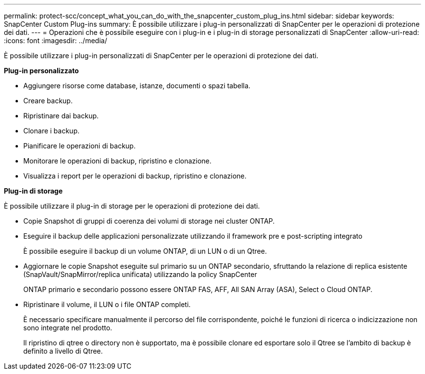 ---
permalink: protect-scc/concept_what_you_can_do_with_the_snapcenter_custom_plug_ins.html 
sidebar: sidebar 
keywords: SnapCenter Custom Plug-ins 
summary: È possibile utilizzare i plug-in personalizzati di SnapCenter per le operazioni di protezione dei dati. 
---
= Operazioni che è possibile eseguire con i plug-in e i plug-in di storage personalizzati di SnapCenter
:allow-uri-read: 
:icons: font
:imagesdir: ../media/


[role="lead"]
È possibile utilizzare i plug-in personalizzati di SnapCenter per le operazioni di protezione dei dati.

*Plug-in personalizzato*

* Aggiungere risorse come database, istanze, documenti o spazi tabella.
* Creare backup.
* Ripristinare dai backup.
* Clonare i backup.
* Pianificare le operazioni di backup.
* Monitorare le operazioni di backup, ripristino e clonazione.
* Visualizza i report per le operazioni di backup, ripristino e clonazione.


*Plug-in di storage*

È possibile utilizzare il plug-in di storage per le operazioni di protezione dei dati.

* Copie Snapshot di gruppi di coerenza dei volumi di storage nei cluster ONTAP.
* Eseguire il backup delle applicazioni personalizzate utilizzando il framework pre e post-scripting integrato
+
È possibile eseguire il backup di un volume ONTAP, di un LUN o di un Qtree.

* Aggiornare le copie Snapshot eseguite sul primario su un ONTAP secondario, sfruttando la relazione di replica esistente (SnapVault/SnapMirror/replica unificata) utilizzando la policy SnapCenter
+
ONTAP primario e secondario possono essere ONTAP FAS, AFF, All SAN Array (ASA), Select o Cloud ONTAP.

* Ripristinare il volume, il LUN o i file ONTAP completi.
+
È necessario specificare manualmente il percorso del file corrispondente, poiché le funzioni di ricerca o indicizzazione non sono integrate nel prodotto.

+
Il ripristino di qtree o directory non è supportato, ma è possibile clonare ed esportare solo il Qtree se l'ambito di backup è definito a livello di Qtree.


